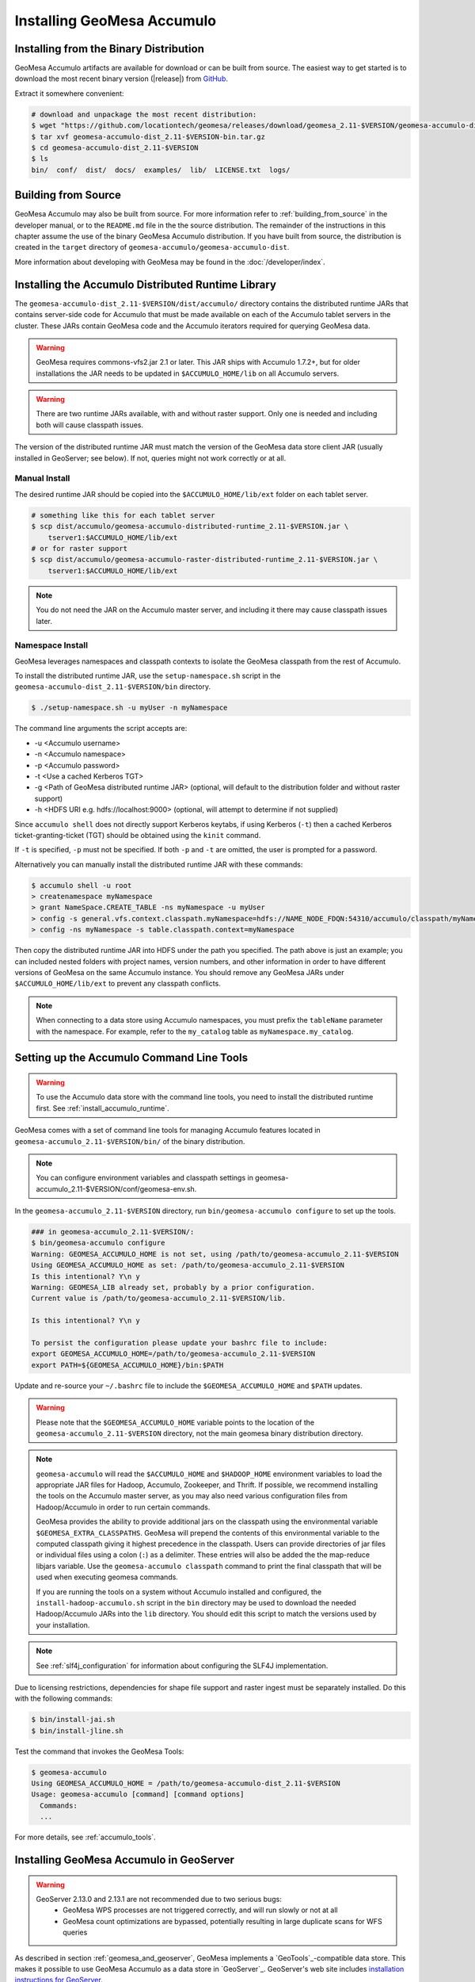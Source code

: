 Installing GeoMesa Accumulo
===========================

Installing from the Binary Distribution
---------------------------------------

GeoMesa Accumulo artifacts are available for download or can be built from source.
The easiest way to get started is to download the most recent binary version
(|release|) from `GitHub`__.

__ https://github.com/locationtech/geomesa/releases

Extract it somewhere convenient:

.. code-block:: bash

    # download and unpackage the most recent distribution:
    $ wget "https://github.com/locationtech/geomesa/releases/download/geomesa_2.11-$VERSION/geomesa-accumulo-dist_2.11-$VERSION-bin.tar.gz"
    $ tar xvf geomesa-accumulo-dist_2.11-$VERSION-bin.tar.gz
    $ cd geomesa-accumulo-dist_2.11-$VERSION
    $ ls
    bin/  conf/  dist/  docs/  examples/  lib/  LICENSE.txt  logs/

.. _accumulo_install_source:

Building from Source
--------------------

GeoMesa Accumulo may also be built from source. For more information refer to :ref:`building_from_source`
in the developer manual, or to the ``README.md`` file in the the source distribution.
The remainder of the instructions in this chapter assume the use of the binary GeoMesa Accumulo
distribution. If you have built from source, the distribution is created in the ``target`` directory of
``geomesa-accumulo/geomesa-accumulo-dist``.

More information about developing with GeoMesa may be found in the :doc:`/developer/index`.

.. _install_accumulo_runtime:

Installing the Accumulo Distributed Runtime Library
---------------------------------------------------

The ``geomesa-accumulo-dist_2.11-$VERSION/dist/accumulo/`` directory contains the distributed
runtime JARs that contains server-side code for Accumulo that must be made
available on each of the Accumulo tablet servers in the cluster. These JARs
contain GeoMesa code and the Accumulo iterators required for querying GeoMesa data.

.. warning::

    GeoMesa requires commons-vfs2.jar 2.1 or later. This JAR ships with Accumulo 1.7.2+, but for older
    installations the JAR needs to be updated in ``$ACCUMULO_HOME/lib`` on all Accumulo servers.

.. warning::

    There are two runtime JARs available, with and without raster support. Only one is
    needed and including both will cause classpath issues.

The version of the distributed runtime JAR must match the version of the GeoMesa
data store client JAR (usually installed in GeoServer; see below). If not,
queries might not work correctly or at all.

.. _install_accumulo_runtime_manual:

Manual Install
^^^^^^^^^^^^^^

The desired runtime JAR should be copied into the ``$ACCUMULO_HOME/lib/ext`` folder on
each tablet server.

.. code-block:: bash

    # something like this for each tablet server
    $ scp dist/accumulo/geomesa-accumulo-distributed-runtime_2.11-$VERSION.jar \
        tserver1:$ACCUMULO_HOME/lib/ext
    # or for raster support
    $ scp dist/accumulo/geomesa-accumulo-raster-distributed-runtime_2.11-$VERSION.jar \
        tserver1:$ACCUMULO_HOME/lib/ext

.. note::

    You do not need the JAR on the Accumulo master server, and including
    it there may cause classpath issues later.

.. _install_accumulo_runtime_namespace:

Namespace Install
^^^^^^^^^^^^^^^^^

GeoMesa leverages namespaces and classpath contexts to isolate the GeoMesa
classpath from the rest of Accumulo.

To install the distributed runtime JAR, use the ``setup-namespace.sh``
script in the ``geomesa-accumulo-dist_2.11-$VERSION/bin`` directory.

.. code::

    $ ./setup-namespace.sh -u myUser -n myNamespace

The command line arguments the script accepts are:

* -u <Accumulo username>
* -n <Accumulo namespace>
* -p <Accumulo password>
* -t <Use a cached Kerberos TGT>
* -g <Path of GeoMesa distributed runtime JAR> (optional, will default to the distribution folder and without raster support)
* -h <HDFS URI e.g. hdfs://localhost:9000> (optional, will attempt to determine if not supplied)

Since ``accumulo shell`` does not directly support Kerberos keytabs, if using Kerberos (``-t``) then a cached Kerberos
ticket-granting-ticket (TGT) should be obtained using the ``kinit`` command.

If ``-t`` is specified, ``-p`` must not be specified. If both ``-p`` and ``-t`` are omitted, the user is prompted for a password.

Alternatively you can manually install the distributed runtime JAR with these commands:

.. code::

    $ accumulo shell -u root
    > createnamespace myNamespace
    > grant NameSpace.CREATE_TABLE -ns myNamespace -u myUser
    > config -s general.vfs.context.classpath.myNamespace=hdfs://NAME_NODE_FDQN:54310/accumulo/classpath/myNamespace/[^.].*.jar
    > config -ns myNamespace -s table.classpath.context=myNamespace

Then copy the distributed runtime JAR into HDFS under the path you specified.
The path above is just an example; you can included nested folders with project
names, version numbers, and other information in order to have different versions of GeoMesa on
the same Accumulo instance. You should remove any GeoMesa JARs under
``$ACCUMULO_HOME/lib/ext`` to prevent any classpath conflicts.

.. note::

    When connecting to a data store using Accumulo namespaces, you must prefix
    the ``tableName`` parameter with the namespace. For example, refer to the
    ``my_catalog`` table as ``myNamespace.my_catalog``.

.. _setting_up_accumulo_commandline:

Setting up the Accumulo Command Line Tools
------------------------------------------

.. warning::

    To use the Accumulo data store with the command line tools, you need to install
    the distributed runtime first. See :ref:`install_accumulo_runtime`.

GeoMesa comes with a set of command line tools for managing Accumulo features located in ``geomesa-accumulo_2.11-$VERSION/bin/`` of the binary distribution.

.. note::

    You can configure environment variables and classpath settings in geomesa-accumulo_2.11-$VERSION/conf/geomesa-env.sh.

In the ``geomesa-accumulo_2.11-$VERSION`` directory, run ``bin/geomesa-accumulo configure`` to set up the tools.

.. code-block:: bash

    ### in geomesa-accumulo_2.11-$VERSION/:
    $ bin/geomesa-accumulo configure
    Warning: GEOMESA_ACCUMULO_HOME is not set, using /path/to/geomesa-accumulo_2.11-$VERSION
    Using GEOMESA_ACCUMULO_HOME as set: /path/to/geomesa-accumulo_2.11-$VERSION
    Is this intentional? Y\n y
    Warning: GEOMESA_LIB already set, probably by a prior configuration.
    Current value is /path/to/geomesa-accumulo_2.11-$VERSION/lib.

    Is this intentional? Y\n y

    To persist the configuration please update your bashrc file to include:
    export GEOMESA_ACCUMULO_HOME=/path/to/geomesa-accumulo_2.11-$VERSION
    export PATH=${GEOMESA_ACCUMULO_HOME}/bin:$PATH

Update and re-source your ``~/.bashrc`` file to include the ``$GEOMESA_ACCUMULO_HOME`` and ``$PATH`` updates.

.. warning::

    Please note that the ``$GEOMESA_ACCUMULO_HOME`` variable points to the location of the ``geomesa-accumulo_2.11-$VERSION``
    directory, not the main geomesa binary distribution directory.

.. note::

    ``geomesa-accumulo`` will read the ``$ACCUMULO_HOME`` and ``$HADOOP_HOME`` environment variables to load the
    appropriate JAR files for Hadoop, Accumulo, Zookeeper, and Thrift. If possible, we recommend
    installing the tools on the Accumulo master server, as you may also need various configuration
    files from Hadoop/Accumulo in order to run certain commands.

    GeoMesa provides the ability to provide additional jars on the classpath using the environmental variable
    ``$GEOMESA_EXTRA_CLASSPATHS``. GeoMesa will prepend the contents of this environmental variable  to the computed
    classpath giving it highest precedence in the classpath. Users can provide directories of jar files or individual
    files using a colon (``:``) as a delimiter. These entries will also be added the the map-reduce libjars variable.
    Use the ``geomesa-accumulo classpath`` command to print the final classpath that will be used when executing geomesa
    commands.

    If you are running the tools on a system without
    Accumulo installed and configured, the ``install-hadoop-accumulo.sh`` script
    in the ``bin`` directory may be used to download the needed Hadoop/Accumulo JARs into
    the ``lib`` directory. You should edit this script to match the versions used by your
    installation.

.. note::

    See :ref:`slf4j_configuration` for information about configuring the SLF4J implementation.

Due to licensing restrictions, dependencies for shape file support and raster
ingest must be separately installed. Do this with the following commands:

.. code-block:: bash

    $ bin/install-jai.sh
    $ bin/install-jline.sh

Test the command that invokes the GeoMesa Tools:

.. code::

    $ geomesa-accumulo
    Using GEOMESA_ACCUMULO_HOME = /path/to/geomesa-accumulo-dist_2.11-$VERSION
    Usage: geomesa-accumulo [command] [command options]
      Commands:
      ...

For more details, see :ref:`accumulo_tools`.

.. _install_accumulo_geoserver:

Installing GeoMesa Accumulo in GeoServer
----------------------------------------

.. warning::

   GeoServer 2.13.0 and 2.13.1 are not recommended due to two serious bugs:
     * GeoMesa WPS processes are not triggered correctly, and will run slowly or not at all
     * GeoMesa count optimizations are bypassed, potentially resulting in large duplicate scans for WFS queries

As described in section :ref:`geomesa_and_geoserver`, GeoMesa implements a
`GeoTools`_-compatible data store. This makes it possible
to use GeoMesa Accumulo as a data store in `GeoServer`_.
GeoServer's web site includes `installation instructions for GeoServer`_.

.. _installation instructions for GeoServer: http://docs.geoserver.org/stable/en/user/installation/index.html

After GeoServer is running, you will also need to install the WPS plugin to
your GeoServer instance. The GeoServer WPS Plugin must match the version of
GeoServer instance. The GeoServer website includes instructions for downloading
and installing `the WPS plugin`_.

.. _the WPS plugin: http://docs.geoserver.org/stable/en/user/services/wps/install.html

.. note::

    If using Tomcat as a web server, it will most likely be necessary to
    pass some custom options::

        export CATALINA_OPTS="-Xmx8g -XX:MaxPermSize=512M -Duser.timezone=UTC \
        -server -Djava.awt.headless=true"

    The value of ``-Xmx`` should be as large as your system will permit; this
    is especially important for the Kafka plugin. You
    should also consider passing ``-DGEOWEBCACHE_CACHE_DIR=/tmp/$USER-gwc``
    and ``-DEPSG-HSQL.directory=/tmp/$USER-hsql``
    as well. Be sure to restart Tomcat for changes to take place.


To install GeoMesa's Accumulo data store as a GeoServer plugin, we can utilize the script ``manage-geoserver-plugins.sh`` in ``bin`` directory
of the GeoMesa Accumulo or GeoMesa Hadoop distributions. (``$VERSION`` = |release|)

.. note::

    If $GEOSERVER_HOME is set, then the ``--lib-dir`` parameter is not needed.

.. code-block:: bash

    $ bin/manage-geoserver-plugins.sh --lib-dir /path/to/geoserver/WEB-INF/lib/ --install
    Collecting Installed Jars
    Collecting geomesa-gs-plugin Jars

    Please choose which modules to install
    Multiple may be specified, eg: 1 4 10
    Type 'a' to specify all
    --------------------------------------
    0 | geomesa-accumulo-gs-plugin_2.11-$VERSION
    1 | geomesa-blobstore-gs-plugin_2.11-$VERSION
    2 | geomesa-process-wps_2.11-$VERSION
    3 | geomesa-stream-gs-plugin_2.11-$VERSION

    Module(s) to install: 0 1
    0 | Installing geomesa-accumulo-gs-plugin_2.11-$VERSION-install.tar.gz
    1 | Installing geomesa-blobstore-gs-plugin_2.11-$VERSION-install.tar.gz
    Done

If you prefer to install the GeoMesa Accumulo GeoServer plugin manually, unpack the contents of the
``geomesa-accumulo-gs-plugin_2.11-$VERSION-install.tar.gz`` file in ``geomesa-accumulo_2.11-$VERSION/dist/geoserver/``
in the binary distribution or ``geomesa-$VERSION/geomesa-accumulo/geomesa-accumulo-gs-plugin/target/`` in the source distribution
into your GeoServer's ``lib`` directory (``$VERSION`` = |release|):

If you are using Tomcat:

.. code-block:: bash

    $ tar -xzvf \
      geomesa-accumulo_2.11-$VERSION/dist/gs-plugins/geomesa-accumulo-gs-plugin_2.11-$VERSION-install.tar.gz \
      -C /path/to/tomcat/webapps/geoserver/WEB-INF/lib/

If you are using GeoServer's built in Jetty web server:

.. code-block:: bash

    $ tar -xzvf \
      geomesa-accumulo_2.11-$VERSION/dist/gs-plugins/geomesa-accumulo-gs-plugin_2.11-$VERSION-install.tar.gz \
      -C /path/to/geoserver/webapps/geoserver/WEB-INF/lib/

There are additional JARs for Accumulo, Zookeeper, Hadoop, and Thrift that will
be specific to your installation that you will also need to copy to GeoServer's
``WEB-INF/lib`` directory. For example, GeoMesa only requires Hadoop
|hadoop_version|, but if you are using Hadoop 2.5.0 you should use the JARs
that match the version of Hadoop you are running.

There is a script in the ``geomesa-accumulo_2.11-$VERSION/bin`` directory
(``$GEOMESA_ACCUMULO_HOME/bin/install-hadoop-accumulo.sh``) which will install these
dependencies to a target directory using ``curl`` (requires an internet
connection).

.. note::

    You may have to edit the ``install-hadoop-accumulo.sh`` script to set the
    versions of Accumulo, Zookeeper, Hadoop, and Thrift you are running.

.. code-block:: bash

    $ $GEOMESA_ACCUMULO_HOME/bin/install-hadoop-accumulo.sh /path/to/tomcat/webapps/geoserver/WEB-INF/lib/

By default, JARs will be downloaded from Maven central. You may override this by setting the environment variable
``GEOMESA_MAVEN_URL``. If you do no have an internet connection you can download the JARs manually
via http://search.maven.org/.

The specific JARs needed for some common configurations are listed below:

.. tabs::

    .. tab:: Accumulo 1.9

        * accumulo-core-1.9.2.jar
        * accumulo-fate-1.9.2.jar
        * accumulo-server-base-1.9.2.jar
        * accumulo-trace-1.9.2.jar
        * accumulo-start-1.9.2.jar
        * libthrift-0.9.3.jar
        * zookeeper-3.4.10.jar
        * htrace-core-3.1.0-incubating.jar
        * commons-vfs2-2.1.jar

    .. tab:: Accumulo 1.7

        * accumulo-core-1.7.4.jar
        * accumulo-fate-1.7.4.jar
        * accumulo-server-base-1.7.4.jar
        * accumulo-trace-1.7.4.jar
        * accumulo-start-1.7.4.jar
        * libthrift-0.9.1.jar
        * zookeeper-3.4.10.jar
        * htrace-core-3.1.0-incubating.jar
        * commons-vfs2-2.1.jar

    .. tab:: Accumulo 1.6

        * accumulo-core-1.6.6.jar
        * accumulo-fate-1.6.6.jar
        * accumulo-server-base-1.6.6.jar
        * accumulo-trace-1.6.6.jar
        * accumulo-start-1.6.6.jar
        * libthrift-0.9.1.jar
        * zookeeper-3.4.10.jar
        * commons-vfs2-2.1.jar

.. tabs::

    .. tab:: Hadoop 2.6-2.9

        (adjust versions as needed)

        * commons-configuration-1.6.jar
        * hadoop-auth-2.8.4.jar
        * hadoop-client-2.8.4.jar
        * hadoop-common-2.8.4.jar
        * hadoop-hdfs-2.8.4.jar


Restart GeoServer after the JARs are installed.

Accumulo Versions
^^^^^^^^^^^^^^^^^

.. note::

    GeoMesa targets Accumulo 1.9 as a runtime dependency. Most artifacts will work with older versions
    of Accumulo without changes, however some artifacts which bundle Accumulo will need to be built manually.
    Accumulo 1.8 introduced a dependency on libthrift version 0.9.3 which is not compatible with Accumulo
    1.7/libthrift 0.9.1. To target an earlier Accumulo version, modify ``<accumulo.version>`` and
    ``<thrift.version>`` in the main pom.xml and re-build.

.. warning::

    There are severe issues with Accumulo versions 1.8.0-1.9.1 and the Accumulo team recommends immediately 
    upgrading to 1.9.2 or higher.

.. _install_geomesa_process:

GeoMesa Process
^^^^^^^^^^^^^^^

.. note::

    Some GeoMesa-specific WPS processes such as ``geomesa:Density``, which is used
    in the generation of heat maps, also require ``geomesa-process-wps_2.11-$VERSION.jar``.
    This JAR is included in the ``geomesa-accumulo_2.11-$VERSION/dist/gs-plugins`` directory of the binary
    distribution, or is built in the ``geomesa-process`` module of the source
    distribution.

Jackson Version
^^^^^^^^^^^^^^^

.. warning::

    Some GeoMesa functions (in particular Arrow conversion) requires ``jackson-core-2.6.x``. Some versions
    of GeoServer ship with an older version, ``jackson-core-2.5.0.jar``. After installing the GeoMesa
    GeoServer plugin, be sure to delete the older JAR from GeoServer's ``WEB-INF/lib`` folder.

Upgrading
---------

To upgrade between minor releases of GeoMesa, the versions of all GeoMesa components
**must** match. This means that the version of the ``geomesa-distributed-runtime``
JAR installed on Accumulo tablet servers **must** match the version of the
``geomesa-plugin`` JARs installed in the ``WEB-INF/lib`` directory of GeoServer.

We strive to maintain backwards compatibility for data ingested with older
releases of GeoMesa, and in general data ingested with older releases
may be read with newer ones (note that the reverse does not apply). For example,
data ingested into Accumulo with GeoMesa 1.2.2 may be read with 1.2.3.

It should be noted, however, that data ingested with older GeoMesa versions may
not take full advantage of indexing improvements in newer releases. If
it is not feasible to reingest old data, see :ref:`update_index_format_job`
for more information on updating its index format.

